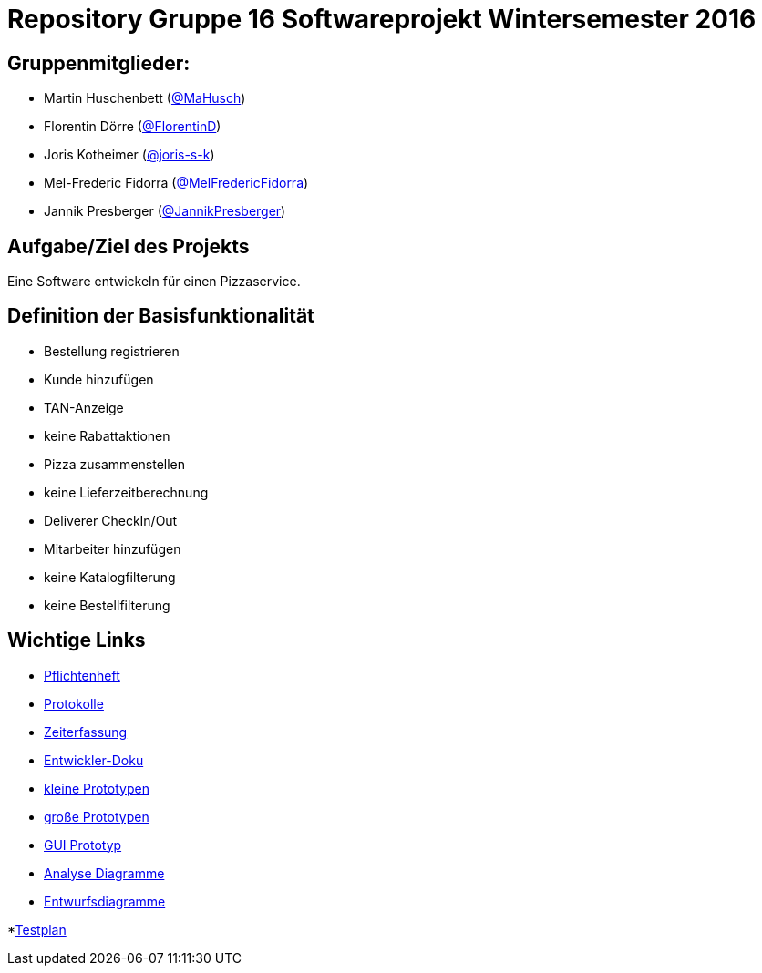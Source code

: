 = Repository Gruppe 16 Softwareprojekt Wintersemester 2016

== Gruppenmitglieder:  
* Martin Huschenbett (https://github.com/MaHusch[@MaHusch])
* Florentin Dörre (https://github.com/FlorentinD[@FlorentinD])
* Joris Kotheimer (https://github.com/joris-s-k[@joris-s-k])
* Mel-Frederic Fidorra (https://github.com/MelFredericFidorra[@MelFredericFidorra])
* Jannik Presberger (https://github.com/JannikPresberger[@JannikPresberger])

== Aufgabe/Ziel des Projekts

Eine Software entwickeln für einen Pizzaservice.

== Definition der Basisfunktionalität

* Bestellung registrieren
* Kunde hinzufügen
* TAN-Anzeige
* keine Rabattaktionen
* Pizza zusammenstellen
* keine Lieferzeitberechnung
* Deliverer CheckIn/Out
* Mitarbeiter hinzufügen
* keine Katalogfilterung
* keine Bestellfilterung


== Wichtige Links

* link:https://github.com/st-tu-dresden-praktikum/swt16w16/blob/master/organisation/pflichtenheft%20versionen/pflichtenheft_v1.adoc[Pflichtenheft]

* link:https://github.com/st-tu-dresden-praktikum/swt16w16/tree/master/organisation/protokolls[Protokolle]

* link:https://github.com/st-tu-dresden-praktikum/swt16w16/blob/master/organisation/time%20recording/time_recording_group_16.adoc[Zeiterfassung]

* link:https://github.com/st-tu-dresden-praktikum/swt16w16/blob/master/organisation/Entwickler%20Doku%20versionen/entwickler_doku_v1.adoc[Entwickler-Doku]

* link:https://github.com/st-tu-dresden-praktikum/swt16w16/tree/master/prototypes/videoshop_prototypes[kleine Prototypen]

* link:https://github.com/st-tu-dresden-praktikum/swt16w16/tree/master/prototypes/kickstart_prototypes[große Prototypen]

* link:https://github.com/st-tu-dresden-praktikum/swt16w16/tree/master/prototypes/GUI[GUI Prototyp]

* link:https://github.com/st-tu-dresden-praktikum/swt16w16/tree/master/artefacts/Analyse[Analyse Diagramme]

* link:https://github.com/st-tu-dresden-praktikum/swt16w16/tree/master/artefacts/Entwurf[Entwurfsdiagramme]
 
*link:https://github.com/st-tu-dresden-praktikum/swt16w16/blob/master/organisation/test_plan.adoc[Testplan]
                  
